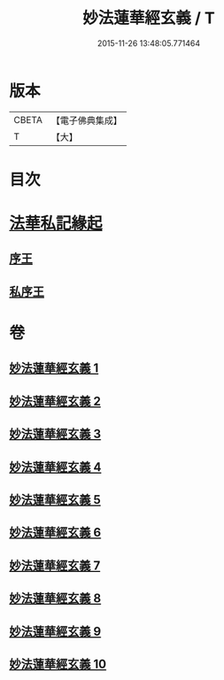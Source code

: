 #+TITLE: 妙法蓮華經玄義 / T
#+DATE: 2015-11-26 13:48:05.771464
* 版本
 |     CBETA|【電子佛典集成】|
 |         T|【大】     |

* 目次
* [[file:KR6d0006_001.txt::001-0681a3][法華私記緣起]]
** [[file:KR6d0006_001.txt::001-0681a25][序王]]
** [[file:KR6d0006_001.txt::0681b25][私序王]]
* 卷
** [[file:KR6d0006_001.txt][妙法蓮華經玄義 1]]
** [[file:KR6d0006_002.txt][妙法蓮華經玄義 2]]
** [[file:KR6d0006_003.txt][妙法蓮華經玄義 3]]
** [[file:KR6d0006_004.txt][妙法蓮華經玄義 4]]
** [[file:KR6d0006_005.txt][妙法蓮華經玄義 5]]
** [[file:KR6d0006_006.txt][妙法蓮華經玄義 6]]
** [[file:KR6d0006_007.txt][妙法蓮華經玄義 7]]
** [[file:KR6d0006_008.txt][妙法蓮華經玄義 8]]
** [[file:KR6d0006_009.txt][妙法蓮華經玄義 9]]
** [[file:KR6d0006_010.txt][妙法蓮華經玄義 10]]
